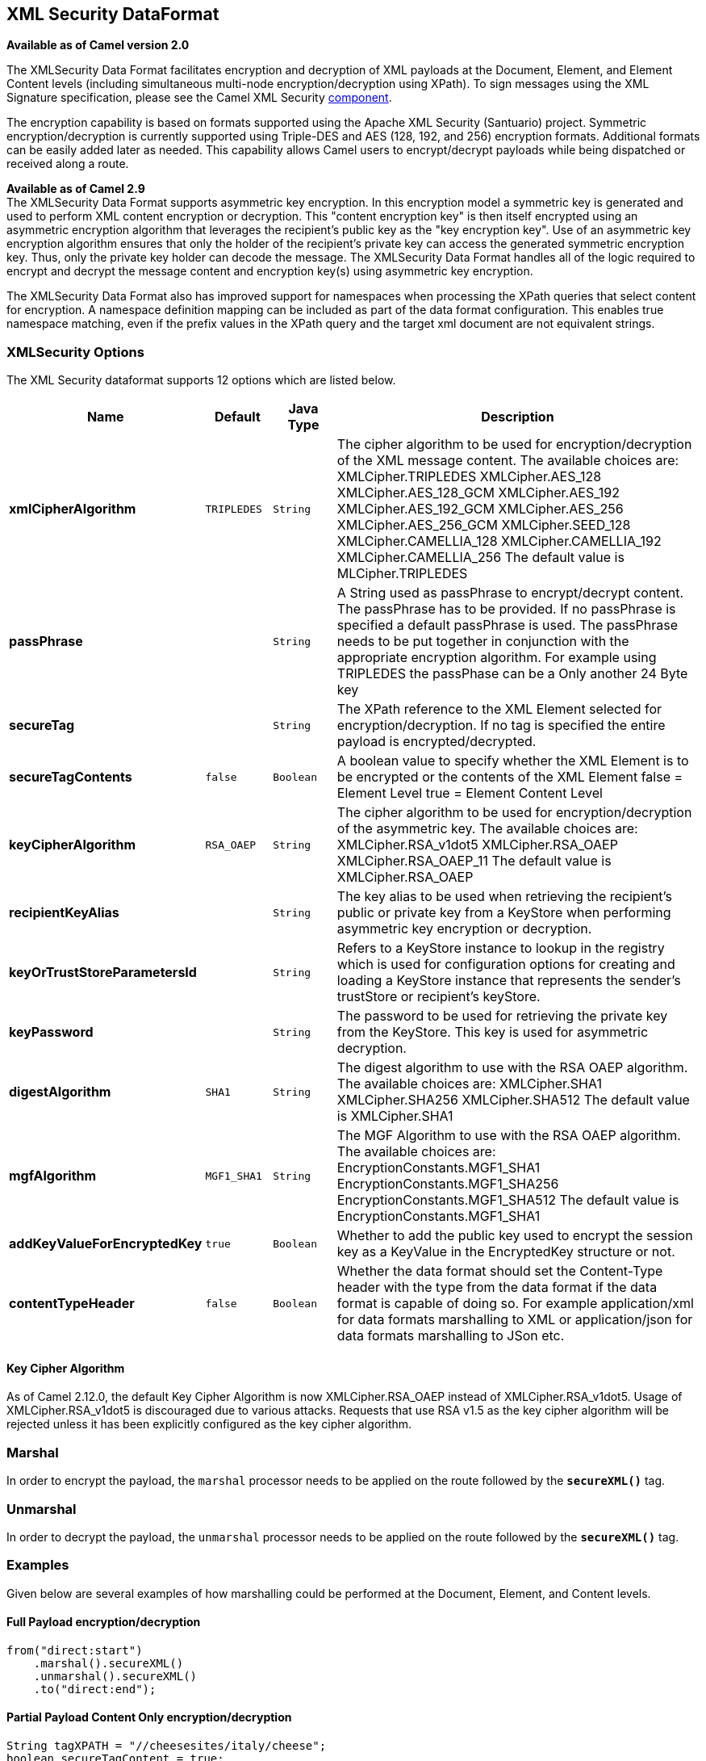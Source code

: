 ## XML Security DataFormat

*Available as of Camel version 2.0*

The XMLSecurity Data Format facilitates encryption and decryption of XML
payloads at the Document, Element, and Element Content levels (including
simultaneous multi-node encryption/decryption using XPath). To sign
messages using the XML Signature specification, please see the Camel XML
Security link:xml-security-component.html[component].

The encryption capability is based on formats supported using the Apache
XML Security (Santuario) project. Symmetric encryption/decryption is
currently supported using Triple-DES and AES (128, 192, and 256)
encryption formats. Additional formats can be easily added later as
needed. This capability allows Camel users to encrypt/decrypt payloads
while being dispatched or received along a route.

*Available as of Camel 2.9* +
 The XMLSecurity Data Format supports asymmetric key encryption. In this
encryption model a symmetric key is generated and used to perform XML
content encryption or decryption. This "content encryption key" is then
itself encrypted using an asymmetric encryption algorithm that leverages
the recipient's public key as the "key encryption key". Use of an
asymmetric key encryption algorithm ensures that only the holder of the
recipient's private key can access the generated symmetric encryption
key. Thus, only the private key holder can decode the message. The
XMLSecurity Data Format handles all of the logic required to encrypt and
decrypt the message content and encryption key(s) using asymmetric key
encryption.

The XMLSecurity Data Format also has improved support for namespaces
when processing the XPath queries that select content for encryption. A
namespace definition mapping can be included as part of the data format
configuration. This enables true namespace matching, even if the prefix
values in the XPath query and the target xml document are not equivalent
strings.

### XMLSecurity Options

// dataformat options: START
The XML Security dataformat supports 12 options which are listed below.



[width="100%",cols="2s,1m,1m,6",options="header"]
|=======================================================================
| Name | Default | Java Type | Description
| xmlCipherAlgorithm | TRIPLEDES | String | The cipher algorithm to be used for encryption/decryption of the XML message content. The available choices are: XMLCipher.TRIPLEDES XMLCipher.AES_128 XMLCipher.AES_128_GCM XMLCipher.AES_192 XMLCipher.AES_192_GCM XMLCipher.AES_256 XMLCipher.AES_256_GCM XMLCipher.SEED_128 XMLCipher.CAMELLIA_128 XMLCipher.CAMELLIA_192 XMLCipher.CAMELLIA_256 The default value is MLCipher.TRIPLEDES
| passPhrase |  | String | A String used as passPhrase to encrypt/decrypt content. The passPhrase has to be provided. If no passPhrase is specified a default passPhrase is used. The passPhrase needs to be put together in conjunction with the appropriate encryption algorithm. For example using TRIPLEDES the passPhase can be a Only another 24 Byte key
| secureTag |  | String | The XPath reference to the XML Element selected for encryption/decryption. If no tag is specified the entire payload is encrypted/decrypted.
| secureTagContents | false | Boolean | A boolean value to specify whether the XML Element is to be encrypted or the contents of the XML Element false = Element Level true = Element Content Level
| keyCipherAlgorithm | RSA_OAEP | String | The cipher algorithm to be used for encryption/decryption of the asymmetric key. The available choices are: XMLCipher.RSA_v1dot5 XMLCipher.RSA_OAEP XMLCipher.RSA_OAEP_11 The default value is XMLCipher.RSA_OAEP
| recipientKeyAlias |  | String | The key alias to be used when retrieving the recipient's public or private key from a KeyStore when performing asymmetric key encryption or decryption.
| keyOrTrustStoreParametersId |  | String | Refers to a KeyStore instance to lookup in the registry which is used for configuration options for creating and loading a KeyStore instance that represents the sender's trustStore or recipient's keyStore.
| keyPassword |  | String | The password to be used for retrieving the private key from the KeyStore. This key is used for asymmetric decryption.
| digestAlgorithm | SHA1 | String | The digest algorithm to use with the RSA OAEP algorithm. The available choices are: XMLCipher.SHA1 XMLCipher.SHA256 XMLCipher.SHA512 The default value is XMLCipher.SHA1
| mgfAlgorithm | MGF1_SHA1 | String | The MGF Algorithm to use with the RSA OAEP algorithm. The available choices are: EncryptionConstants.MGF1_SHA1 EncryptionConstants.MGF1_SHA256 EncryptionConstants.MGF1_SHA512 The default value is EncryptionConstants.MGF1_SHA1
| addKeyValueForEncryptedKey | true | Boolean | Whether to add the public key used to encrypt the session key as a KeyValue in the EncryptedKey structure or not.
| contentTypeHeader | false | Boolean | Whether the data format should set the Content-Type header with the type from the data format if the data format is capable of doing so. For example application/xml for data formats marshalling to XML or application/json for data formats marshalling to JSon etc.
|=======================================================================
// dataformat options: END


#### Key Cipher Algorithm

As of Camel 2.12.0, the default Key Cipher Algorithm is now
XMLCipher.RSA_OAEP instead of XMLCipher.RSA_v1dot5. Usage of
XMLCipher.RSA_v1dot5 is discouraged due to various attacks. Requests
that use RSA v1.5 as the key cipher algorithm will be rejected unless it
has been explicitly configured as the key cipher algorithm.

### Marshal

In order to encrypt the payload, the `marshal` processor needs to be
applied on the route followed by the *`secureXML()`* tag.

### Unmarshal

In order to decrypt the payload, the `unmarshal` processor needs to be
applied on the route followed by the *`secureXML()`* tag.

### Examples

Given below are several examples of how marshalling could be performed
at the Document, Element, and Content levels.

#### Full Payload encryption/decryption

[source,java]
----------------------------
from("direct:start")
    .marshal().secureXML()
    .unmarshal().secureXML()
    .to("direct:end");
----------------------------

#### Partial Payload Content Only encryption/decryption

[source,java]
------------------------------------------------------
String tagXPATH = "//cheesesites/italy/cheese";
boolean secureTagContent = true;
...
from("direct:start")
    .marshal().secureXML(tagXPATH, secureTagContent)
    .unmarshal().secureXML(tagXPATH, secureTagContent)
    .to("direct:end");
------------------------------------------------------

#### Partial Multi Node Payload Content Only encryption/decryption

[source,java]
------------------------------------------------------
String tagXPATH = "//cheesesites/*/cheese";
boolean secureTagContent = true;
...
from("direct:start")
    .marshal().secureXML(tagXPATH, secureTagContent)
    .unmarshal().secureXML(tagXPATH, secureTagContent)
    .to("direct:end");
------------------------------------------------------

#### Partial Payload Content Only encryption/decryption with choice of passPhrase(password)

[source,java]
------------------------------------------------------------------
String tagXPATH = "//cheesesites/italy/cheese";
boolean secureTagContent = true;
...
String passPhrase = "Just another 24 Byte key";
from("direct:start")
    .marshal().secureXML(tagXPATH, secureTagContent, passPhrase)
    .unmarshal().secureXML(tagXPATH, secureTagContent, passPhrase)
    .to("direct:end");
------------------------------------------------------------------

#### Partial Payload Content Only encryption/decryption with passPhrase(password) and Algorithm

[source,java]
-----------------------------------------------------------------------------
import org.apache.xml.security.encryption.XMLCipher;
....
String tagXPATH = "//cheesesites/italy/cheese";
boolean secureTagContent = true;
String passPhrase = "Just another 24 Byte key";
String algorithm= XMLCipher.TRIPLEDES;
from("direct:start")
    .marshal().secureXML(tagXPATH, secureTagContent, passPhrase, algorithm)
    .unmarshal().secureXML(tagXPATH, secureTagContent, passPhrase, algorithm)
    .to("direct:end");
-----------------------------------------------------------------------------

#### Partial Payload Content with Namespace support

[[XMLSecurityDataFormat-JavaDSL]]
Java DSL

[source,java]
------------------------------------------------------------------------------------------
final Map<String, String> namespaces = new HashMap<String, String>();
namespaces.put("cust", "http://cheese.xmlsecurity.camel.apache.org/");

final KeyStoreParameters tsParameters = new KeyStoreParameters();
tsParameters.setPassword("password");
tsParameters.setResource("sender.ts");

context.addRoutes(new RouteBuilder() {
    public void configure() {
        from("direct:start")
           .marshal().secureXML("//cust:cheesesites/italy", namespaces, true, "recipient",
                                testCypherAlgorithm, XMLCipher.RSA_v1dot5, tsParameters)
           .to("mock:encrypted");
    }
}
------------------------------------------------------------------------------------------

[[XMLSecurityDataFormat-SpringXML]]
Spring XML

A namespace prefix that is defined as part of the `camelContext`
definition can be re-used in context within the data format `secureTag`
attribute of the `secureXML` element.

[source,xml]
---------------------------------------------------------------------------------
<camelContext id="springXmlSecurityDataFormatTestCamelContext" 
              xmlns="http://camel.apache.org/schema/spring"
              xmlns:cheese="http://cheese.xmlsecurity.camel.apache.org/">        
    <route>
        <from uri="direct://start"/>
            <marshal>
                <secureXML secureTag="//cheese:cheesesites/italy"
                           secureTagContents="true"/>
            </marshal> 
            ...
---------------------------------------------------------------------------------

#### Asymmetric Key Encryption

[[XMLSecurityDataFormat-SpringXMLSender]]
Spring XML Sender

[source,xml]
--------------------------------------------------------------------------------------------------
<!--  trust store configuration -->                          
<camel:keyStoreParameters id="trustStoreParams" resource="./sender.ts" password="password"/>

<camelContext id="springXmlSecurityDataFormatTestCamelContext" 
              xmlns="http://camel.apache.org/schema/spring"
              xmlns:cheese="http://cheese.xmlsecurity.camel.apache.org/">        
    <route>
        <from uri="direct://start"/>
            <marshal>
                <secureXML secureTag="//cheese:cheesesites/italy"
                           secureTagContents="true"
                           xmlCipherAlgorithm="http://www.w3.org/2001/04/xmlenc#aes128-cbc"       
                           keyCipherAlgorithm="http://www.w3.org/2001/04/xmlenc#rsa-1_5"
                           recipientKeyAlias="recipient"
                           keyOrTrustStoreParametersId="trustStoreParams"/>
            </marshal> 
            ...
--------------------------------------------------------------------------------------------------

[[XMLSecurityDataFormat-SpringXMLRecipient]]
Spring XML Recipient

[source,xml]
----------------------------------------------------------------------------------------------
 
<!--  key store configuration -->
<camel:keyStoreParameters id="keyStoreParams" resource="./recipient.ks" password="password" />

<camelContext id="springXmlSecurityDataFormatTestCamelContext" 
              xmlns="http://camel.apache.org/schema/spring"
              xmlns:cheese="http://cheese.xmlsecurity.camel.apache.org/">
    <route>    
        <from uri="direct://encrypted"/>
            <unmarshal>
                <secureXML secureTag="//cheese:cheesesites/italy"
                           secureTagContents="true"
                           xmlCipherAlgorithm="http://www.w3.org/2001/04/xmlenc#aes128-cbc"
                           keyCipherAlgorithm="http://www.w3.org/2001/04/xmlenc#rsa-1_5"
                           recipientKeyAlias="recipient"
                           keyOrTrustStoreParametersId="keyStoreParams"
                           keyPassword="privateKeyPassword" />
            </unmarshal>
            ...
----------------------------------------------------------------------------------------------

### Dependencies

This data format is provided within the *camel-xmlsecurity* component.

